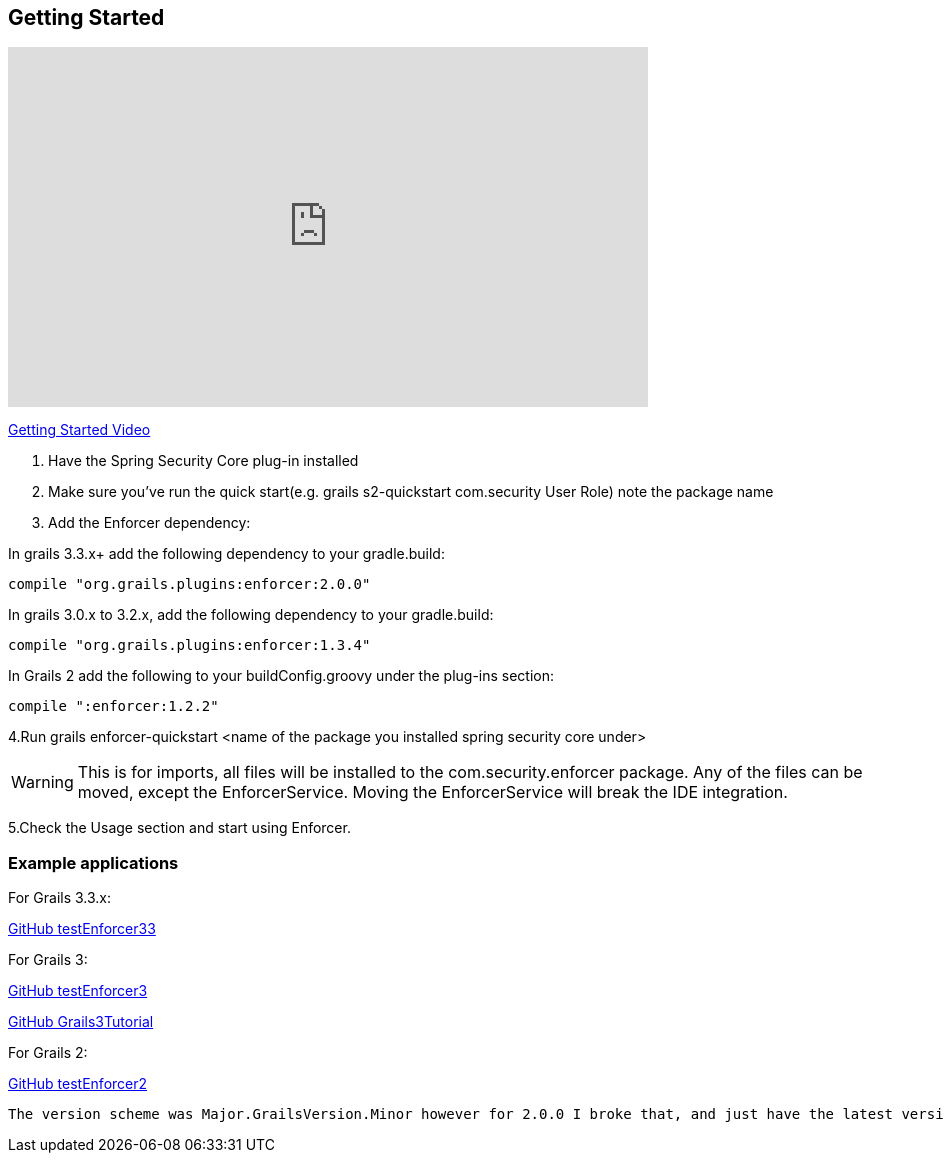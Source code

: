 == Getting Started

video::sEHVJ0rqSTU[youtube, width=640, height=360]
https://youtu.be/sEHVJ0rqSTU[Getting Started Video]

. Have the Spring Security Core plug-in installed

. Make sure you've run the quick start(e.g. grails s2-quickstart com.security User Role) note the package name

. Add the Enforcer dependency:

In grails 3.3.x+ add the following dependency to your gradle.build:

----
compile "org.grails.plugins:enforcer:2.0.0"
----

In grails 3.0.x to 3.2.x, add the following dependency to your gradle.build:

----
compile "org.grails.plugins:enforcer:1.3.4"
----

In Grails 2 add the following to your buildConfig.groovy under the plug-ins section:

----
compile ":enforcer:1.2.2"
----

4.Run grails enforcer-quickstart <name of the package you installed spring security core under>

WARNING: This is for imports, all files will be installed to the com.security.enforcer package. Any of the files can
be moved, except the EnforcerService. Moving the EnforcerService will break the IDE integration.

5.Check the Usage section and start using Enforcer.

=== Example applications

For Grails 3.3.x:

https://github.com/virtualdogbert/testEnforcer33[GitHub testEnforcer33]

For Grails 3:

https://github.com/virtualdogbert/testEnforcer3[GitHub testEnforcer3]

https://github.com/virtualdogbert/Grails3Tutorial/tree/step_11_enforcer_plugin[GitHub Grails3Tutorial]

For Grails 2:

https://github.com/virtualdogbert/testEnforcer2[GitHub testEnforcer2]


----
The version scheme was Major.GrailsVersion.Minor however for 2.0.0 I broke that, and just have the latest version for Grails 3.3.x.
----

